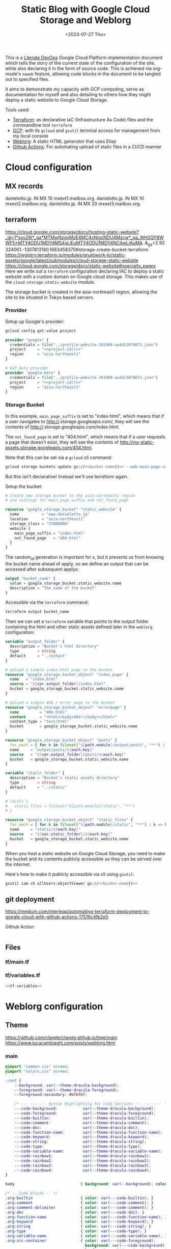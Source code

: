 #+TITLE: Static Blog with Google Cloud Storage and Weblorg
#+DATE: <2023-07-27 Thu>

This is a [[https://howardism.org/Technical/Emacs/literate-devops.html][Literate DevOps]] Google Cloud Platform implementation document which tells the story of the current state of the configuration of the site, while also declaring it in the form of source code. This is achieved via org-mode's ~noweb~ feature, allowing code blocks in the document to be tangled out to specified files.

It aims to demonstrate my capacity with GCP computing, serve as documentation for myself and also detailing to others how they might deploy a static website to Google Cloud Storage.

Tools used:
- [[https://www.terraform.io/][Terraform]]: as declarative IaC (Infrastructure As Code) files and the commandline tool =terraform=
- [[https://cloud.google.com/][GCP]]: with its ~gcloud~ and ~gsutil~ terminal access for management from my local console
- [[https://emacs.love/weblorg/][Weblorg]]: A static HTML generator that uses Elisp
- [[https://github.com/features/actions][Github Actions]]: For automating upload of static files in a CI/CD manner

* Cloud configuration
:PROPERTIES:
:CREATED:  [2022-09-22 Thu 16:57]
:ID:       e5f2285b-68f5-43a0-bc00-5a20fc657a73
:END:

** MX records
:PROPERTIES:
:CREATED:  [2023-01-06 Fri 15:03]
:ID:       9bb17b3f-9aec-475b-9847-12d73c5aceb3
:END:

danielotto.jp.  IN MX 10 mxext1.mailbox.org.
danielotto.jp.  IN MX 10 mxext2.mailbox.org.
danielotto.jp.  IN MX 20 mxext3.mailbox.org.

** terraform
:PROPERTIES:
:CREATED:  [2023-07-05 Wed 20:20]
:ID:       78254fce-8dd7-43f9-86a2-e202123486d8
:END:
https://cloud.google.com/storage/docs/hosting-static-website?_gl=1*syu26l*_ga*MTMwNzgxMzE4MC4xNjgzNDU4Mzcw*_ga_WH2QY8WWF5*MTY4ODU1MDY4MS4xLjEuMTY4ODU1MDY4NC4wLjAuMA..&_ga=2.92324061.-1307813180.1683458370#storage-create-bucket-terraform
https://registry.terraform.io/modules/gruntwork-io/static-assets/google/latest/submodules/cloud-storage-static-website
https://cloud.google.com/storage/docs/static-website#specialty_pages
Here we write out a =terraform= configuration declaring IAC to deploy a static website with a custom domain on Google cloud storage. This makes use of the =cloud-storage-static-website= module.

The storage bucket is created in the asia-northeast1 region, allowing the site to be situated in Tokyo based servers.

*** Provider
:PROPERTIES:
:CREATED:  [2023-07-13 Thu 12:08]
:ID:       3da1c9ea-cc34-4402-9239-2b408f4d68c3
:END:

Setup up Google's provider:
#+name: project-id
#+begin_src sh :noweb yes :cache yes :results silent
gcloud config get-value project
#+end_src

#+name: terraform-main
#+begin_src terraform :noweb yes :tangle tf/main.tf :var id=project-id
provider "google" {
  credentials = file("../profile-website-391909-aa4d13879871.json")
  project     = "<<project-id()>>"
  region      = "asia-northeast1"
}

# GCP beta provider
provider "google-beta" {
  credentials = file("../profile-website-391909-aa4d13879871.json")
  project     = "<<project-id()>>"
  region      = "asia-northeast1"
}
#+end_src

*** Storage Bucket
:PROPERTIES:
:CREATED:  [2023-07-09 Sun 17:33]
:ID:       f0d0b8fe-e9f1-443e-b1d3-1ae23d27de38
:END:

In this example, =main_page_suffix= is set to "index.html", which means that if a user navigates to http://<<bucket_name()>>.storage.googleapis.com/, they will see the contents of http://<<bucket_name()>>.storage.googleapis.com/index.html.

The =not_found_page= is set to "404.html", which means that if a user requests a page that doesn't exist, they will see the contents of http://my-static-assets.storage.googleapis.com/404.html.

Note that this can be set via a ~gcloud~ cli command:
#+begin_src sh :noweb yes :eval no
gcloud storage buckets update gs://<<bucket-name()>> --web-main-page-suffix=index.html
#+end_src

But this isn't declarative! Instead we'll use terraform again.

Setup the bucket:
#+begin_src terraform :tangle tf/main.tf
# Create new storage bucket in the asia-northeast1 region
# and settings for main_page_suffix and not_found_page

resource "google_storage_bucket" "static_website" {
  name          = "www.danielotto.jp"
  location      = "asia-northeast1"
  storage_class = "STANDARD"
  website {
    main_page_suffix = "index.html"
    not_found_page   = "404.html"
  }
}

#+end_src

The random_id generation is important for x, but it prevents us from knowing the bucket name ahead of apply, so we define an output that can be accessed after subsequent applys:

#+begin_src terraform :tangle tf/main.tf
output "bucket_name" {
  value = google_storage_bucket.static_website.name
  description = "The name of the bucket"
}

#+end_src

Accessible via the =terraform= command:
#+name: bucket-name
#+begin_src sh :dir tf :noweb yes :cache yes :results silent
terraform output bucket_name
#+end_src

Then we can set a ~terraform~ variable that points to the output folder containing the html and other static assets defined later in the ~weblorg~ configuration:

#+begin_src terraform :noweb-ref tf-variables
variable "output_folder" {
  description = "Bucket's html directory"
  type        = string
  default     = "../output"
}
#+end_src

#+begin_src terraform :tangle tf/main.tf
# Upload a simple index.html page to the bucket
resource "google_storage_bucket_object" "index_page" {
  name   = "index.html"
  source = "${var.output_folder}/index.html"
  bucket = google_storage_bucket.static_website.name
}

# Upload a simple 404 / error page to the bucket
resource "google_storage_bucket_object" "errorpage" {
  name         = "404.html"
  content      = "<html><body>404!</body></html>"
  content_type = "text/html"
  bucket       = google_storage_bucket.static_website.name
}
#+end_src

#+begin_src terraform :tangle tf/main.tf
resource "google_storage_bucket_object" "posts" {
  for_each = { for k in fileset("${path.module}/output/posts", "**") : k => k }
  name     = "output/posts/${each.key}"
  source   = "${var.output_folder}/posts/${each.key}"
  bucket   = google_storage_bucket.static_website.name
}
#+end_src

#+begin_src terraform :noweb-ref tf-variables
variable "static_folder" {
  description = "Bucket's static assets directory"
  type        = string
  default     = "../static"
}
#+end_src

#+begin_src terraform :tangle tf/main.tf
# locals {
#   static_files = fileset("${path.module}/static", "**")
# }

resource "google_storage_bucket_object" "static_files" {
  for_each = { for k in fileset("${path.module}/static", "**") : k => k }
  name     = "static/${each.key}"
  source   = "${var.static_folder}/${each.key}"
  bucket   = google_storage_bucket.static_website.name
}
#+end_src

When you host a static website on Google Cloud Storage, you need to make the bucket and its contents publicly accessible so they can be served over the internet.

Here's how to make it publicly accessible via cli using ~gsutil~:

#+begin_src sh :noweb yes :eval no
gsutil iam ch allUsers:objectViewer gs://<<bucket-name()>>
#+end_src

** git deployment
:PROPERTIES:
:CREATED:  [2022-09-28 Wed 15:29]
:ID:       bd762a86-cf35-4873-ace8-1c6ddb80c862
:header-args: :tangle no :eval no
:END:
https://medium.com/interleap/automating-terraform-deployment-to-google-cloud-with-github-actions-17516c4fb2e5

Github Action
#+begin_src yaml :tangle .github/workflows/workflow.yaml

#+end_src

** Files
:PROPERTIES:
:CREATED:  [2023-07-13 Thu 12:38]
:ID:       22e804e6-85f3-4049-8c80-42b664d73f8f
:END:
*** tf/main.tf
:PROPERTIES:
:CREATED:  [2023-07-13 Thu 12:38]
:ID:       e792e354-7bd9-4762-a63e-8d6b477f933b
:END:
*** tf/variables.tf
:PROPERTIES:
:CREATED:  [2023-07-13 Thu 12:38]
:ID:       7e8e8be3-a3d5-46ac-ac8c-51ec726e6b83
:END:

#+begin_src terraform :noweb yes :tangle tf/variables.tf
<<tf-variables>>
#+end_src

* Weblorg configuration
:PROPERTIES:
:CREATED:  [2023-07-27 Thu 15:13]
:ID:       a8a2cca3-ac76-49e2-b826-efc504567c08
:END:
** Theme
:PROPERTIES:
:CREATED:  [2022-09-22 Thu 16:57]
:ID:       3c505129-0b7a-44a5-91a9-e48bb46413fc
:header-args: :eval no
:END:
https://github.com/clarete/clarete.github.io/tree/main
https://www.lucacambiaghi.com/posts/weblorg.html

*** main
:PROPERTIES:
:CREATED:  [2022-10-09 Sun 18:24]
:ID:       7e9b9c56-f9f6-4d51-9f13-245a4268897d
:END:
#+begin_src css :tangle theme/static/css/main.css
@import "common.css" screen;
@import "colors.css" screen;

:root {
    --background: var(--theme-dracula-background);
    --foreground: var(--theme-dracula-foreground);
    --foreground-secondary: #bfbfbf;

    /* --- --- --- Syntax Highlighting for Code Sections --- --- ---  */
    ---code-background:           var(--theme-dracula-background);
    ---code-foreground:           var(--theme-dracula-foreground);
    ---code-builtin:              var(--theme-dracula-builtin);
    ---code-comment:              var(--theme-dracula-comment);
    ---code-doc:                  var(--theme-dracula-doc);
    ---code-function-name:        var(--theme-dracula-function-name);
    ---code-keyword:              var(--theme-dracula-keyword);
    ---code-string:               var(--theme-dracula-string);
    ---code-type:                 var(--theme-dracula-type);
    ---code-variable-name:        var(--theme-dracula-variable-name);
    ---code-rainbow1:             var(--theme-dracula-rainbow1);
    ---code-rainbow2:             var(--theme-dracula-rainbow2);
    ---code-rainbow3:             var(--theme-dracula-rainbow3);
    ---code-rainbow4:             var(--theme-dracula-rainbow4);
}

body                             { background: var(--background); color: var(--foreground); }

/* -- Code Blocks -- */
.org-builtin                     { color: var(---code-builtin); }
.org-comment                     { color: var(---code-comment); }
.org-comment-delimiter           { color: var(---code-comment); }
.org-doc                         { color: var(---code-doc); }
.org-function-name               { color: var(---code-function-name); }
.org-keyword                     { color: var(---code-keyword); }
.org-string                      { color: var(---code-string); }
.org-type                        { color: var(---code-type); }
.org-variable-name               { color: var(---code-variable-name); }
.org-src-container               { color: var(---code-foreground);
                                   background: var(---code-background);
                                   border: 1px solid var(---border-src); }
.org-rainbow-delimiters-depth-1  { color: var(---code-rainbow1); }
.org-rainbow-delimiters-depth-2  { color: var(---code-rainbow2); }
.org-rainbow-delimiters-depth-3  { color: var(---code-rainbow3); }
.org-rainbow-delimiters-depth-4  { color: var(---code-rainbow4); }
.org-rainbow-delimiters-depth-5  { color: var(---code-rainbow1); }
.org-rainbow-delimiters-depth-6  { color: var(---code-rainbow2); }
.org-rainbow-delimiters-depth-7  { color: var(---code-rainbow3); }
.org-rainbow-delimiters-depth-8  { color: var(---code-rainbow4); }
.org-rainbow-delimiters-depth-9  { color: var(---code-rainbow1); }
.org-rainbow-delimiters-depth-10 { color: var(---code-rainbow2); }
.org-rainbow-delimiters-depth-11 { color: var(---code-rainbow3); }
.org-rainbow-delimiters-depth-12 { color: var(---code-rainbow4); }


.pubdate { color: var(--foreground-secondary); }
#+end_src

*** common
:PROPERTIES:
:CREATED:  [2022-10-09 Sun 18:24]
:ID:       6d7e0f09-41a9-4671-8f4e-0f386d9c1f7c
:END:
#+begin_src css  :tangle theme/static/css/common.css
/* Document configurations */
body                 { padding: 0px; margin: 0px; font-family: monospace, sans-serif; font-size: 16pt;
                       line-height: 32px; display: flex; flex-direction: column; min-height: 100vh; }

/* Titles */
h1, h2, h3, h4, h5   { padding: 0; margin-top: 60px; color: #83a598; }
h1                   { font-size: 55px; line-height: 1.1em; }
h2                   { font-size: 40px; line-height: 1.1em; }
h3                   { font-size: 30px; line-height: 1.1em; }

/* links */
a                    { color: #bd93f9; text-decoration: none; }
a:hover              { color: #fff; }

/* Horizontal bar */
hr                   { border-top: 0; border-bottom: solid 1px #3c3836; }

/* Element that wraps everything */
.container           { width: calc(55% - 100px); padding: 10px 150px; margin: 0 auto; }

/* Elements that can appear anywhere */
.note                { background-color: #504945; padding: 5px 25px; border-radius: 10px; }
.centralized img     { margin: auto auto; display: block; }

/* Top bar with the badges */
.social              { margin: 60px 0; }
.social .avatar      { width: 100px; height: 100px; display: block; margin: 0 auto; float: left;
                       background-color: #bd93f9; border-radius: 10px; padding: 6px 4px; }
.social .badges      { float: right; width: 155px; font-size: 36px; list-style: none; display: block; }
.social .badges li   { padding-left: 8px; float: left; }
.social .badges a    { float: left; display: block; width: 36px; height: 36px; overflow: hidden; margin-left: 5px; padding: 1px;
                       color: #50fa7b; }
.social .badges a:hover { color: #bd93f9; }
.social .badges a span  { height: 50px; }

/* Footer */
.footer              { font-size: .8em; margin: 0; }
.footer .email-link  { text-align: center; font-size: 30px; color: #44475a; padding: 40px 0; }
.footer .bg          { background: #44475a; padding: 40px 0; }
.footer a            { color: #000; text-decoration: none; }
.footer a:hover      { text-decoration: underline; background: transparent; }

/* Listing */
ul.posts            { padding-left: 20px; }
ul.posts li         { padding-bottom: 20px; }
ul.posts span.date  { padding-right: 5px; text-align: right; }
ul.posts .comment   { padding-top: 10px;  color: #666; }

/* For pages that list posts */
.content.slides > ul,
.content.blog > ul  { list-style: none;  padding: 0; }
.content.slides > ul > li,
.content.blog > ul > li { margin-bottom: 10px; }

/* Content formatting */
#content            { width: calc(60% - 100px); padding: 10px 150px; margin: auto auto; color: #333; }
.post               { display: block; min-height: 70vh; display: flex; flex-grow: 1; flex-direction: column; }
.subtitle { color: #aaa; }

/* Code blocks */
code                { background: #3c3836; color: #fff; padding: 0 0.5rem; border-radius: 3px; }
.org-src-container  { overflow-x: auto; padding: 10px 40px; border-radius: 10px; margin: 20px 0; line-height: 1.3; }

/* Very small width */
@media (max-width: 480px) {
    h1                   { margin-top: 20px; }
    .social              { margin: 20px 0; }
    .social .badges      { padding: 0 20px 0 0; }
    .container,
    #content, .container { width: 90%; padding: 10px; }
}

/* Medium width */
@media (min-width: 480px) and (max-width: 1000px) {
    .social              { margin: 20px 0; }
    #content, .container,
    .container           { width: 80%; padding: 10px; }
}
#+end_src

*** colors
:PROPERTIES:
:CREATED:  [2022-10-09 Sun 18:24]
:ID:       76fe91b2-6299-401f-9cb1-69ba8adffe14
:END:
#+begin_src css :tangle theme/static/css/colors.css
:root {
    --theme-dracula-background              : #141d28;
    --theme-dracula-background-secondary-alt: #44475a;
    --theme-dracula-background-secondary    : #1e1f29;
    --theme-dracula-foreground              : #f8f8f2;
    --theme-dracula-sidebar-background      : #233346;
    /*COLOURS */
    --theme-dracula-green                   : #50fa7b;
    --theme-dracula-violet                  : #bd93f9;
    --theme-dracula-magenta                 : #ff79c6;
    --theme-dracula-orange                  : #ffb86c;
    --theme-dracula-cyan:                     #8be9fd;
    --theme-dracula-red:                      #ff5555;
    --theme-dracula-yellow:                   #f1fa8c;
    --theme-dracula-body-text:               : #C3C3C3;
    --theme-dracula-comment:                 : #6272a4;
    --theme-dracula-doc:                    var(--theme-dracula-cyan);
    --theme-dracula-function-name:          var(--theme-dracula-green);
    --theme-dracula-keyword:                var(--theme-dracula-magenta);
    --theme-dracula-string:                 var(--theme-dracula-yellow);
    --theme-dracula-type:                   var(--theme-dracula-violet);
    --theme-dracula-rainbow1:               var(--theme-dracula-magenta);
    --theme-dracula-rainbow2:               var(--theme-dracula-violet);
    --theme-dracula-rainbow3:               var(--theme-dracula-green);
    --theme-dracula-rainbow4:               var(--theme-dracula-yellow);
    --theme-dracula-variable-name:          var(--theme-dracula-magenta);
    --theme-dracula-page-links              : #C26EFF;
    --theme-dracula-attributes-color        : #FFFF80;
    --theme-dracula-external-links          : #7CE973;
    --theme-dracula-links-hover             : #92FFFF;
    --theme-dracula-hashtags                : #FFD17E;
    --theme-dracula-italics-color           : #FF7EA2;
    --theme-dracula-bold-color              : #FF4E4E;
    --theme-dracula-highlight-text-color    : #47405E;
    --theme-dracula-highlighter             : #FFFF80;
    --theme-dracula-sidebar-text            : #F2F2F2;
    --theme-dracula-page-heading            : #FFBE49;
    --theme-dracula-daily-heading           : #FFCA6A;
    --theme-dracula-headings                : #F2F2F2;
    --theme-dracula-bullets                 : #7A6DAA;
    --theme-dracula-closed-bullets          : #3E445D;
    --theme-dracula-references              : #9E8DDB;
    --theme-dracula-block-reference-text    : #FF9580;
    --theme-dracula-namespaces              : #5EB9FF;
    --theme-dracula-all-pages-mentions      : #FF9580;
    --theme-dracula-cursor                  : #F2F2F2;
    --theme-dracula-icons                   : #FBCC77;
    --theme-dracula-icons-hover             : #81FFEA;
    --theme-dracula-filter-icon             : #C26EFF;
    /* DROPDOWN MENU */
    --theme-dracula-dropdown-menu-background: #1E2B3B;
    --theme-dracula-dropdown-menu-highlight : #454259;
    --theme-dracula-dropdown-menu-text      : #F2F2F2;
    --theme-dracula-dropdown-newpage        : #9580FF;
    /* SEARCH BAR */
    --theme-dracula-search-bar-background   : #19191E;
    --theme-dracula-search-bar-text         : #F2F2F2;
    /* KANBAN CARD COLORS */
    --theme-dracula-kanban-main-background  : #1B1A23;
    --theme-dracula-kanban-column-background: #2A2C37;
    --theme-dracula-kanban-card-background  : #1B1A23;
    --theme-dracula-kanban-text-hover       : #81FFEA;
}
#+end_src

*** Templates
:PROPERTIES:
:CREATED:  [2022-10-09 Sun 18:23]
:ID:       7d8f1b58-b897-46ac-a990-20fe9304c4d8
:END:

**** index
:PROPERTIES:
:CREATED:  [2022-10-09 Sun 18:36]
:ID:       4430ba49-0262-4777-b7a5-eb8ff9eb1122
:END:
#+begin_src html  :tangle theme/templates/index.html
{# index.html --- Template for my website's index page -*- Mode: Jinja2; -*- #}
{% extends "layout.html" %}

{% block main %}
  <h1>{{ post.title }}</h1>

  {{ post.html|safe }}
{% endblock %}
#+end_src

**** page
:PROPERTIES:
:CREATED:  [2023-07-13 Thu 22:27]
:ID:       97e76201-704c-4189-9e80-e8321f31ec73
:END:
#+begin_src web :tangle theme/templates/page.html
{% extends "layout.html" %}

{% block main %}
  <article class="page">
    <h1 class="page__title">
      {{ post.title }}
    </h1>
    <section>
      {{ post.html|safe }}
    </section>
  </article>
{% endblock %}
#+end_src

**** post
:PROPERTIES:
:CREATED:  [2023-07-13 Thu 22:30]
:ID:       08f2fbfe-79f0-42ef-a994-9edc2e8ca963
:END:

#+begin_src web :tangle theme/templates/post.html
{% extends "layout.html" %}

{% block meta %}
  <meta property="og:title" content="{{ post.title }}">
  <meta property="og:url" content="{{ post.url }}">
  {% if post.description is defined %}
    <meta property="og:description" content="{{ post.description }}">
  {% elif project_description is defined %}
    <meta property="og:description" content="{{ project_description }}">
  {% endif %}
  {% if post.image is defined %}
    <meta property="og:image" content="{{ post.image }}">
  {% elif project_image is defined %}
    <meta property="og:image" content="{{ project_image }}">
  {% endif %}
  <meta name="twitter:card" content="summary_large_image">
{% endblock %}

{% block main %}
  <article class="post">
    <h1 class="post__title">
      {{ post.title }}
    </h1>
    <section class="post__meta">
      {% if post.date is defined %}
        {{ post.date | strftime("%Y-%m-%d") }}
      {% endif %}
    </section>
    <section>
      {{ post.html|safe }}
    </section>
  </article>
{% endblock %}
#+end_src

**** blog
:PROPERTIES:
:CREATED:  [2023-07-27 Thu 13:28]
:ID:       2d421477-ad84-408c-b8a3-4b612f949d82
:END:

#+begin_src web :tangle theme/templates/blog.html
{# blog.html --- Blog template; -*- Mode: Jinja2; -*- #}
{% extends "layout.html" %}

{% block body %}
  <div class="title">
    <h1>blog</h1>
  </div>

  <div class="content blog">
    <ul>
      {% for post in posts %}
        <li>
          <a href="{{ url_for("posts", slug=post.slug) }}">
            {{ post.date|strftime("%b %d, %Y") }}: {{ post.title }}
          </a>
        </li>
      {% endfor %}
    </ul>
  </div>
{% endblock %}
#+end_src

**** layout
:PROPERTIES:
:CREATED:  [2022-10-09 Sun 18:36]
:ID:       8c8ea744-8cf8-491b-ae38-476c864549c7
:END:

#+begin_src web  :tangle theme/templates/layout.html
{# layout.html --- Base template for all other templates -*- Mode: Jinja2; -*-

The blocks available in this file are:

,* title: What will show within the HTML <title> tag.
    ,* description: What will show within the HTML <meta> description tag.
    ,* nav: Navigation bar with Links, a default is provided
    ,* body: Main content which starts empty
    ,* footer: Bottom links, default is provided

    #}

<!doctype html>
<html lang="en-us">
    <head>
        {% block head %}
        <meta charset="utf-8">
        <!-- <title>{% block title %}Home{% endblock %}</title> -->
        <title>
            {% block title %}{{ site_name | default("Daniel Otto - Home") }}{% endblock %}
            {% block subtitle %}{% endblock %}
        </title>
        <meta name="description" content="{% block description %}{% endblock %}">
        <meta name="viewport" content="width=device-width, initial-scale=1">
        {% if site_owner is defined %}<meta name="author" content="{{ site_owner }}" />{% endif %}
        {% if site_description is defined %}<meta name="description" content="{{ site_description }}" />{% endif %}
        {% if site_keywords is defined %}<meta name="keywords" content="{{ site_keywords }}" />{% endif %}
        {% block meta %}{% endblock %}
        <link rel="stylesheet" type="text/css" href="/static/css/main.css">
        <!-- <link rel="stylesheet" href="{{ url_for("static", file="main.css") }}" type="text/css" /> -->
        <link rel="stylesheet" type="text/css" href="https://maxcdn.bootstrapcdn.com/font-awesome/4.6.3/css/font-awesome.min.css">
        <link rel="icon" type="image/png" href="/static/img/lambda-in-8bit.png">
        <link rel="alternate" type="application/rss+xml" href="/blog/rss.xml">
        {% endblock %}
    </head>
    <body>
        {# Top navigation bar #}
        {% block nav %}
        <header>
            <h1>
                <a href="{{ url_for("index") }}">
                    {% block title %}{{ site_name | default("Daniel Otto") }}{% endblock %}
                </a>
            </h1>
            <a href="#main" class="visually-hidden">jump to main content</a>
            <nav>
                <ul class="menu">
                    <li><a href="{{ url_for("pages", slug="about") }}">about</a></li>
                    <li><a href="{{ url_for("blog",  slug="blog") }}">posts</a></li>
                </ul>
            </nav>
        </header>
        <div class="social">
            <div class="container">
                <ul class="badges">
                    <li>
                        <a href="mailto:contact@danielotto.jp" alt="Email">
                            <span class="fa fa-envelope-o"></span>EMail
                        </a>
                    </li>
                    <li>
                        <a href="https://github.com/nanjigen" target="_blank" alt="Github">
                            <span class="fa fa-github-alt"></span>Github
                        </a>
                    </li>
                    <li>
                        <a href="https://linkedin.com/in/dmotto" target="_blank" alt="LinkedIn">
                            <span class="fa fa-linkedin"></span>LinkedIn
                        </a>
                    </li>
                    <li>
                        <a href="/blog/rss.xml" alt="RSS">
                            <span class="fa fa-rss"></span>RSS
                        </a>
                    </li>
                </ul>
                <a href="/">
                    <img class="avatar" type="image/svg+xml" src="/static/img/lambda-in-8bit.svg" alt="lambda" />
                </a>
            </div>
        </div>
        {% endblock %}

        {# Probably where most of the action will happen #}
        <main id="main">
            {% block main %}{% endblock %}
        </main>

        <div class="post">
            <div class="container">
                {% block body %}{% endblock %}
            </div>
        </div>

        <div class="footer">
            {% block footer %}
            <div class="bg">
                <div class="container">
                    &#169; Daniel Otto &mdash; All written content on this
                    website reflects my personal opinion and it's available
                    under <a href="https://creativecommons.org/licenses/by/4.0/" target="_blank">CC BY 4.0</a>
                </div>
            </div>
            {% endblock %}
        </div>

    </body>
</html>
#+end_src

** publish.el
:PROPERTIES:
:CREATED:  [2022-10-09 Sun 18:14]
:ID:       8c6bdab7-8977-40b2-a575-80bdb7cf4966
:END:

The below is required to get the right dependencies
#+begin_src elisp :tangle publish.el :results silent
;; Guarantee the freshest version of the weblorg
(add-to-list 'load-path "~/.emacs.d/.local/straight/repos/weblorg")
(add-to-list 'load-path "~/.emacs.d/.local/straight/repos/templatel")
(require 'weblorg)
(require 'templatel)

;; Setup package management
(require 'package)
(add-to-list 'package-archives '("melpa" . "https://melpa.org/packages/") t)
(package-initialize)
(unless (package-installed-p 'use-package)
  (package-refresh-contents)
  (package-install 'use-package))

(use-package rainbow-delimiters :config :ensure t)

;; Install and configure dependencies
(use-package templatel :ensure t)
(use-package htmlize
  :ensure t
  :config
  (setq org-html-htmlize-output-type 'css))
#+end_src

#+begin_src elisp :tangle publish.el :results silent
(weblorg-site
 :template-vars '(("site_name" . "Daniel Otto's profile site")
                  ("site_author" "Daniel Otto")
                  ("site_email" . "contact@danielotto.jp")
                  ("site_description" . "My personal profile and blog about Linguistics, computing and translation.")))

(setq weblorg-default-url "https://www.danielotto.jp")

;; route for rendering each post
(weblorg-route
 :name "posts"
 :input-pattern "posts/*.org"
 :template "post.html"
 :output "output/posts/{{ slug }}.html"
 :url "/posts/{{ slug }}.html")

;; route for rendering the posts page of the blog
(weblorg-route
 :name "blog"
 :input-pattern "posts/*.org"
 :input-aggregate #'weblorg-input-aggregate-all-desc
 :template "blog.html"
 :output "output/posts.html"
 :url "/posts.html")

;; route for rendering the index page of the blog
(weblorg-route
 :name "index"
 :input-pattern "pages/about.org"
 ;; :input-aggregate #'weblorg-input-aggregate-all-desc ;;BUG
 :template "index.html"
 :output "output/index.html"
 :url "/")

;; route for rendering each page
(weblorg-route
 :name "pages"
 :input-pattern "pages/*.org"
 :template "page.html"
 :output "output/{{ slug }}.html"
 :url "/{{ slug }}.html")

;; route for static assets that also copies files to output directory
(weblorg-copy-static
 :output "static/{{ file }}"
 :url "/static/{{ file }}")

;; fire the engine and export all the files declared in the routes above
(weblorg-export)
#+end_src

#+begin_src sh :results silent
emacs --script publish.el
#+end_src
